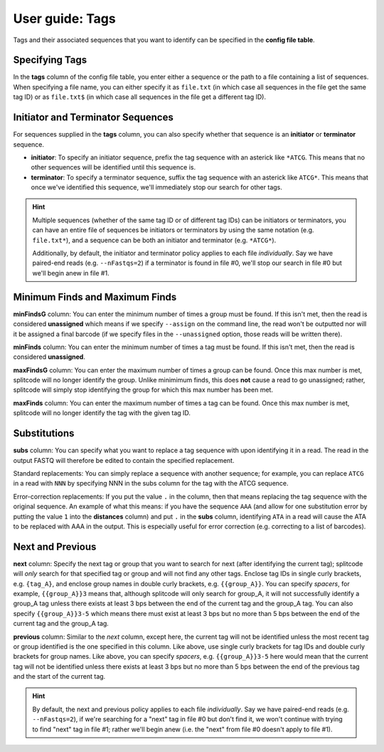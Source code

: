 .. _Tags guide:

User guide: Tags
================

Tags and their associated sequences that you want to identify can be specified in the **config file table**.

Specifying Tags
^^^^^^^^^^^^^^^

In the **tags** column of the config file table, you enter either a sequence or the path to a file containing a list of sequences. When specifying a file name, you can either specify it as ``file.txt`` (in which case all sequences in the file get the same tag ID) or as ``file.txt$`` (in which case all sequences in the file get a different tag ID).

.. seealso::

   :ref:`Tag questions`
     FAQ about when to use same tag ID vs. different tag IDs for sequences, how to supply sequences stored in an external file, and how does splitcode prioritize which sequence in a read to identify when there are multiple possibilities.

Initiator and Terminator Sequences
^^^^^^^^^^^^^^^^^^^^^^^^^^^^^^^^^^

For sequences supplied in the **tags** column, you can also specify whether that sequence is an **initiator** or **terminator** sequence.

* **initiator**: To specify an initiator sequence, prefix the tag sequence with an asterick like ``*ATCG``. This means that no other sequences will be identified until this sequence is.

* **terminator**: To specify a terminator sequence, suffix the tag sequence with an asterick like ``ATCG*``. This means that once we've identified this sequence, we'll immediately stop our search for other tags.

.. hint::

   Multiple sequences (whether of the same tag ID or of different tag IDs) can be initiators or terminators, you can have an entire file of sequences be initiators or terminators by using the same notation (e.g. ``file.txt*``), and a sequence can be both an initiator and terminator (e.g. ``*ATCG*``).
   
   Additionally, by default, the initiator and terminator policy applies to each file *individually*. Say we have paired-end reads (e.g. ``--nFastqs=2``) if a terminator is found in file #0, we'll stop our search in file #0 but we'll begin anew in file #1.


Minimum Finds and Maximum Finds
^^^^^^^^^^^^^^^^^^^^^^^^^^^^^^^

**minFindsG** column: You can enter the minimum number of times a group must be found. If this isn't met, then the read is considered **unassigned** which means if we specify ``--assign`` on the command line, the read won't be outputted nor will it be assigned a final barcode (if we specify files in the ``--unassigned`` option, those reads will be written there).

**minFinds** column: You can enter the minimum number of times a tag must be found. If this isn't met, then the read is considered **unassigned**.


.. seealso::

   :ref:`CL assign question`
     FAQ about how assigned/unassigned works in splitcode.

**maxFindsG** column: You can enter the maximum number of times a group can be found. Once this max number is met, splitcode will no longer identify the group. Unlike minimimum finds, this does **not** cause a read to go unassigned; rather, splitcode will simply stop identifying the group for which this max number has been met.

**maxFinds** column: You can enter the maximum number of times a tag can be found. Once this max number is met, splitcode will no longer identify the tag with the given tag ID.


Substitutions
^^^^^^^^^^^^^

**subs** column: You can specify what you want to replace a tag sequence with upon identifying it in a read. The read in the output FASTQ will therefore be edited to contain the specified replacement.

Standard replacements: You can simply replace a sequence with another sequence; for example, you can replace ``ATCG`` in a read with ``NNN`` by specifying NNN in the subs column for the tag with the ATCG sequence.

Error-correction replacements:  If you put the value ``.`` in the column, then that means replacing the tag sequence with the original sequence. An example of what this means: if you have the sequence ``AAA`` (and allow for one substitution error by putting the value ``1`` into the **distances** column) and put ``.`` in the **subs** column, identifying ``ATA`` in a read will cause the ATA to be replaced with AAA in the output. This is especially useful for error correction (e.g. correcting to a list of barcodes).


Next and Previous
^^^^^^^^^^^^^^^^^

**next** column: Specify the next tag or group that you want to search for next (after identifying the current tag); splitcode will *only* search for that specified tag or group and will not find any other tags. Enclose tag IDs in single curly brackets, e.g. ``{tag_A}``, and enclose group names in double curly brackets, e.g. ``{{group_A}}``. You can specify *spacers*, for example, ``{{group_A}}3`` means that, although splitcode will only search for group_A, it will not successfully identify a group_A tag unless there exists at least 3 bps between the end of the current tag and the group_A tag. You can also specify ``{{group_A}}3-5`` which means there must exist at least 3 bps but no more than 5 bps between the end of the current tag and the group_A tag.

**previous** column: Similar to the *next* column, except here, the current tag will not be identified unless the most recent tag or group identified is the one specified in this column. Like above, use single curly brackets for tag IDs and double curly brackets for group names. Like above, you can specify *spacers*, e.g. ``{{group_A}}3-5`` here would mean that the current tag will not be identified unless there exists at least 3 bps but no more than 5 bps between the end of the previous tag and the start of the current tag.

.. hint::
   
   By default, the next and previous policy applies to each file *individually*. Say we have paired-end reads (e.g. ``--nFastqs=2``), if we're searching for a "next" tag in file #0 but don't find it, we won't continue with trying to find "next" tag in file #1; rather we'll begin anew (i.e. the "next" from file #0 doesn't apply to file #1).



